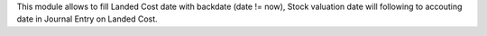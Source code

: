 This module allows to fill Landed Cost date with backdate (date != now),
Stock valuation date will following to accouting date in Journal Entry on Landed Cost.
